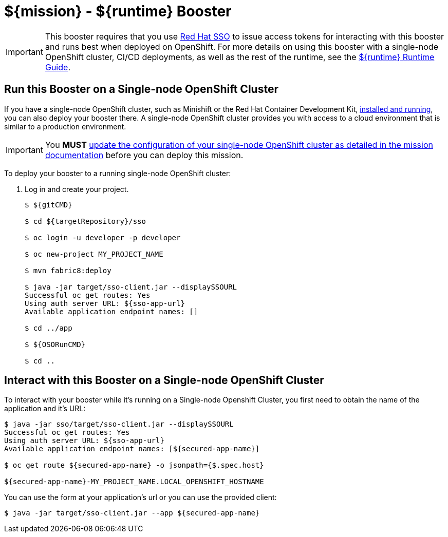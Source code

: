 = ${mission} - ${runtime} Booster

IMPORTANT: This booster requires that you use link:https://access.redhat.com/products/red-hat-single-sign-on[Red Hat SSO] to issue access tokens for interacting with this booster and runs best when deployed on OpenShift. For more details on using this booster with a single-node OpenShift cluster, CI/CD deployments, as well as the rest of the runtime, see the link:${guideURL}[${runtime} Runtime Guide].


== Run this Booster on a Single-node OpenShift Cluster
If you have a single-node OpenShift cluster, such as Minishift or the Red Hat Container Development Kit, link:http://appdev.openshift.io/docs/minishift-installation.html[installed and running], you can also deploy your booster there. A single-node OpenShift cluster provides you with access to a cloud environment that is similar to a production environment.

IMPORTANT: You *MUST* link:${missionURL}[update the configuration of your single-node OpenShift cluster as detailed in the mission documentation] before you can deploy this mission. 


To deploy your booster to a running single-node OpenShift cluster:

. Log in and create your project.
+
[source,bash,options="nowrap",subs="attributes+"]
----
$ ${gitCMD}

$ cd ${targetRepository}/sso

$ oc login -u developer -p developer

$ oc new-project MY_PROJECT_NAME

$ mvn fabric8:deploy

$ java -jar target/sso-client.jar --displaySSOURL
Successful oc get routes: Yes
Using auth server URL: ${sso-app-url}
Available application endpoint names: []

$ cd ../app

$ ${OSORunCMD}

$ cd ..
----



== Interact with this Booster on a Single-node OpenShift Cluster

To interact with your booster while it's running on a Single-node Openshift Cluster, you first need to obtain the name of the application and it's URL:

[source,bash,options="nowrap",subs="attributes+"]
----
$ java -jar sso/target/sso-client.jar --displaySSOURL
Successful oc get routes: Yes
Using auth server URL: ${sso-app-url}
Available application endpoint names: [${secured-app-name}]

$ oc get route ${secured-app-name} -o jsonpath={$.spec.host}

${secured-app-name}-MY_PROJECT_NAME.LOCAL_OPENSHIFT_HOSTNAME
----


You can use the form at your application's url or you can use the provided client:

[source,bash,options="nowrap",subs="attributes+"]
----
$ java -jar target/sso-client.jar --app ${secured-app-name}
----
